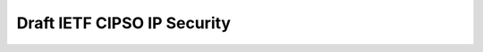 Draft IETF CIPSO IP Security
----------------------------

 .. include:: draft-ietf-cipso-ipsecurity-01.txt
    :literal:
